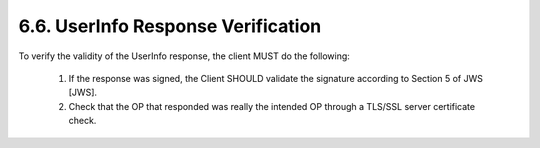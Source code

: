 6.6.  UserInfo Response Verification
--------------------------------------------

To verify the validity of the UserInfo response, the client MUST do the following:

    1.  If the response was signed, the Client SHOULD validate the signature according to Section 5 of JWS [JWS].
    2.  Check that the OP that responded was really the intended OP through a TLS/SSL server certificate check.


